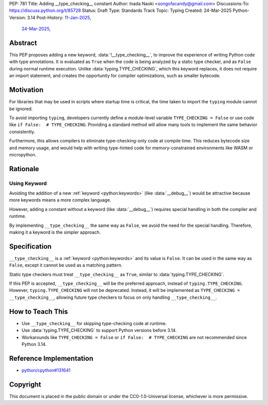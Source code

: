 PEP: 781
Title: Adding __type_checking__ constant
Author: Inada Naoki <songofacandy@gmail.com>
Discussions-To: https://discuss.python.org/t/85728
Status: Draft
Type: Standards Track
Topic: Typing
Created: 24-Mar-2025
Python-Version: 3.14
Post-History: `11-Jan-2025 <https://discuss.python.org/t/76766>`__,
              `24-Mar-2025 <https://discuss.python.org/t/85728>`__,


Abstract
========

This PEP proposes adding a new keyword, :data:`!__type_checking__`, to improve
the experience of writing Python code with type annotations. It is evaluated
as ``True`` when the code is being analyzed by a static type checker, and as
``False`` during normal runtime execution. Unlike :data:`typing.TYPE_CHECKING`,
which this keyword replaces, it does not require an import statement, and
creates the opportunity for compiler optimizations, such as smaller bytecode.


Motivation
==========

For libraries that may be used in scripts where startup time is critical,
the time taken to import the ``typing`` module cannot be ignored.

To avoid importing ``typing``, developers currently define a module-level
variable ``TYPE_CHECKING = False`` or use code like
``if False:  # TYPE_CHECKING``.
Providing a standard method will allow many tools to implement the same
behavior consistently.

Furthermore, this allows compilers to eliminate type-checking-only code at
compile time. This reduces bytecode size and memory usage,
and would help with writing type-hinted code for memory-constrained
environments like WASM or micropython.


Rationale
=========

Using Keyword
-------------

Avoiding the addition of a new :ref:`keyword <python:keywords>`
(like :data:`__debug__`) would be attractive because more keywords means
a more complex language.

However, adding a constant without a keyword (like :data:`__debug__`) requires
special handling in both the compiler and runtime.

By implementing ``__type_checking__`` the same way as ``False``, we avoid the
need for the special handling.
Therefore, making it a keyword is the simpler approach.


Specification
=============

``__type_checking__`` is a :ref:`keyword <python:keywords>` and its value is
``False``.
It can be used in the same way as ``False``, except it cannot be used as
a matching pattern.

Static type checkers must treat ``__type_checking__`` as ``True``,
similar to :data:`typing.TYPE_CHECKING`.

If this PEP is accepted, ``__type_checking__`` will be the preferred approach,
instead of ``typing.TYPE_CHECKING``. However, ``typing.TYPE_CHECKING`` will not
be deprecated.
Instead, it will be implemented as ``TYPE_CHECKING = __type_checking__``,
allowing future type checkers to focus on only handling ``__type_checking__``.


How to Teach This
=================

* Use ``__type_checking__`` for skipping type-checking code at runtime.
* Use :data:`typing.TYPE_CHECKING` to support Python versions before 3.14.
* Workarounds like ``TYPE_CHECKING = False`` or ``if False:  # TYPE_CHECKING``
  are not recommended since Python 3.14.


Reference Implementation
========================

* `python/cpython#131641 <https://github.com/python/cpython/pull/131641>`__


Copyright
=========

This document is placed in the public domain or under the
CC0-1.0-Universal license, whichever is more permissive.
